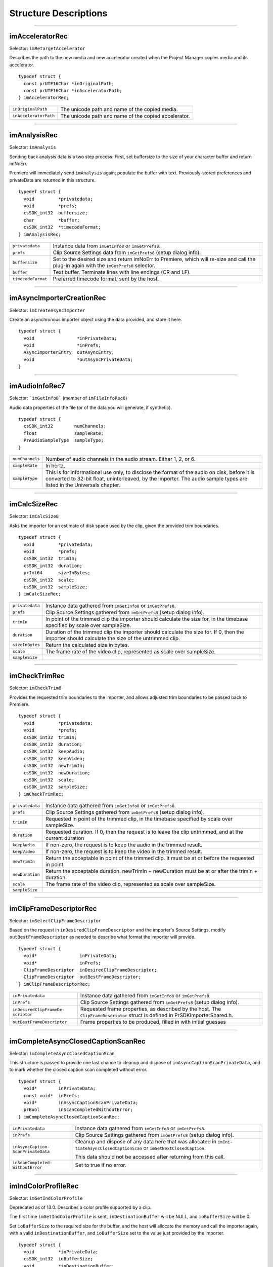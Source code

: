 .. _importers/structure-descriptions:

Structure Descriptions
################################################################################

----

imAcceleratorRec
================================================================================

Selector: ``imRetargetAccelerator``

Describes the path to the new media and new accelerator created when the Project Manager copies media and its accelerator.

::

  typedef struct {
    const prUTF16Char *inOriginalPath;
    const prUTF16Char *inAcceleratorPath;
  } imAcceleratorRec;

+-----------------------+------------------------------------------------------+
| ``inOriginalPath``    | The unicode path and name of the copied media.       |
+-----------------------+------------------------------------------------------+
| ``inAcceleratorPath`` | The unicode path and name of the copied accelerator. |
+-----------------------+------------------------------------------------------+

----

imAnalysisRec
================================================================================

Selector: ``imAnalysis``

Sending back analysis data is a two step process. First, set buffersize to the size of your character buffer and return imNoErr.

Premiere will immediately send ``imAnalysis`` again; populate the buffer with text. Previously-stored preferences and privateData are returned in this structure.

::

  typedef struct {
    void         *privatedata;
    void         *prefs;
    csSDK_int32  buffersize;
    char         *buffer;
    csSDK_int32  *timecodeFormat;
  } imAnalysisRec;

+--------------------+------------------------------------------------------------------------------------------------------------------------------------------+
| ``privatedata``    | Instance data from ``imGetInfo8`` or ``imGetPrefs8``.                                                                                    |
+--------------------+------------------------------------------------------------------------------------------------------------------------------------------+
| ``prefs``          | Clip Source Settings data from ``imGetPrefs8`` (setup dialog info).                                                                      |
+--------------------+------------------------------------------------------------------------------------------------------------------------------------------+
| ``buffersize``     | Set to the desired size and return imNoErr to Premiere, which will re-size and call the plug-in again with the ``imGetPrefs8`` selector. |
+--------------------+------------------------------------------------------------------------------------------------------------------------------------------+
| ``buffer``         | Text buffer. Terminate lines with line endings (CR and LF).                                                                              |
+--------------------+------------------------------------------------------------------------------------------------------------------------------------------+
| ``timecodeFormat`` | Preferred timecode format, sent by the host.                                                                                             |
+--------------------+------------------------------------------------------------------------------------------------------------------------------------------+

----

imAsyncImporterCreationRec
================================================================================

Selector: ``imCreateAsyncImporter``

Create an asynchronous importer object using the data provided, and store it here.

::

  typedef struct {
    void                *inPrivateData;
    void                *inPrefs;
    AsyncImporterEntry  outAsyncEntry;
    void                *outAsyncPrivateData;
  }

+-------------------------+---------------------------------------------------------------------------------------+
| ``inPrivateData``       | Instance data from ``imGetInfo8`` or ``imGetPrefs8``.                                 |
+-------------------------+---------------------------------------------------------------------------------------+
| ``inPrefs``             | Clip Source Settings from ``imGetPrefs8`` (setup dialog info).                        |
+-------------------------+---------------------------------------------------------------------------------------+
| ``outAsyncEntry``       | Provide the entry point for async selectors sent to the asynchronous importer object. |
+-------------------------+---------------------------------------------------------------------------------------+
| ``outAsyncPrivateData`` | ``PrivateData`` for the asynchronous importer object.                                     |
+-------------------------+---------------------------------------------------------------------------------------+

----

imAudioInfoRec7
================================================================================

Selector: ```imGetInfo8``` (member of ``imFileInfoRec8``)

Audio data properties of the file (or of the data you will generate, if synthetic).

::

  typedef struct {
    csSDK_int32        numChannels;
    float              sampleRate;
    PrAudioSampleType  sampleType;
  }

+-----------------+----------------------------------------------------------------------------------------------------------------------------------------------------------+
| ``numChannels`` | Number of audio channels in the audio stream.                                                                                                            |
|                 | Either 1, 2, or 6.                                                                                                                                       |
+-----------------+----------------------------------------------------------------------------------------------------------------------------------------------------------+
| ``sampleRate``  | In hertz.                                                                                                                                                |
+-----------------+----------------------------------------------------------------------------------------------------------------------------------------------------------+
| ``sampleType``  | This is for informational use only, to disclose the format of the audio on disk, before it is converted to 32-bit float, uninterleaved, by the importer. |
|                 | The audio sample types are listed in the Universals chapter.                                                                                             |
+-----------------+----------------------------------------------------------------------------------------------------------------------------------------------------------+

----

imCalcSizeRec
================================================================================

Selector: ``imCalcSize8``

Asks the importer for an estimate of disk space used by the clip, given the provided trim boundaries.

::

  typedef struct {
    void         *privatedata;
    void         *prefs;
    csSDK_int32  trimIn;
    csSDK_int32  duration;
    prInt64      sizeInBytes;
    csSDK_int32  scale;
    csSDK_int32  sampleSize;
  } imCalcSizeRec;

+-----------------+------------------------------------------------------------------------------------------------------------------------------+
| ``privatedata`` | Instance data gathered from ``imGetInfo8`` or ``imGetPrefs8``.                                                               |
+-----------------+------------------------------------------------------------------------------------------------------------------------------+
| ``prefs``       | Clip Source Settings gathered from ``imGetPrefs8`` (setup dialog info).                                                      |
+-----------------+------------------------------------------------------------------------------------------------------------------------------+
| ``trimIn``      | In point of the trimmed clip the importer should calculate the size for, in the timebase specified by scale over sampleSize. |
+-----------------+------------------------------------------------------------------------------------------------------------------------------+
| ``duration``    | Duration of the trimmed clip the importer should calculate the size for.                                                     |
|                 | If 0, then the importer should calculate the size of the untrimmed clip.                                                     |
+-----------------+------------------------------------------------------------------------------------------------------------------------------+
| ``sizeInBytes`` | Return the calculated size in bytes.                                                                                         |
+-----------------+------------------------------------------------------------------------------------------------------------------------------+
| ``scale``       | The frame rate of the video clip, represented as scale over sampleSize.                                                      |
+-----------------+------------------------------------------------------------------------------------------------------------------------------+
| ``sampleSize``  |                                                                                                                              |
+-----------------+------------------------------------------------------------------------------------------------------------------------------+

----

imCheckTrimRec
================================================================================

Selector: ``imCheckTrim8``

Provides the requested trim boundaries to the importer, and allows adjusted trim boundaries to be passed back to Premiere.

::

  typedef struct {
    void         *privatedata;
    void         *prefs;
    csSDK_int32  trimIn;
    csSDK_int32  duration;
    csSDK_int32  keepAudio;
    csSDK_int32  keepVideo;
    csSDK_int32  newTrimIn;
    csSDK_int32  newDuration;
    csSDK_int32  scale;
    csSDK_int32  sampleSize;
  } imCheckTrimRec;

+-----------------+--------------------------------------------------------------------------------------------------------+
| ``privatedata`` | Instance data gathered from ``imGetInfo8`` or ``imGetPrefs8``.                                         |
+-----------------+--------------------------------------------------------------------------------------------------------+
| ``prefs``       | Clip Source Settings gathered from ``imGetPrefs8`` (setup dialog info).                                |
+-----------------+--------------------------------------------------------------------------------------------------------+
| ``trimIn``      | Requested in point of the trimmed clip, in the timebase specified by scale over sampleSize.            |
+-----------------+--------------------------------------------------------------------------------------------------------+
| ``duration``    | Requested duration. If 0, then the request is to leave the clip untrimmed, and at the current duration |
+-----------------+--------------------------------------------------------------------------------------------------------+
| ``keepAudio``   | If non-zero, the request is to keep the audio in the trimmed result.                                   |
+-----------------+--------------------------------------------------------------------------------------------------------+
| ``keepVideo``   | If non-zero, the request is to keep the video in the trimmed result.                                   |
+-----------------+--------------------------------------------------------------------------------------------------------+
| ``newTrimIn``   | Return the acceptable in point of the trimmed clip. It must be at or before the requested in point.    |
+-----------------+--------------------------------------------------------------------------------------------------------+
| ``newDuration`` | Return the acceptable duration. newTrimIn + newDuration must be at or after the trimIn + duration.     |
+-----------------+--------------------------------------------------------------------------------------------------------+
| ``scale``       | The frame rate of the video clip, represented as scale over sampleSize.                                |
+-----------------+--------------------------------------------------------------------------------------------------------+
| ``sampleSize``  |                                                                                                        |
+-----------------+--------------------------------------------------------------------------------------------------------+

----

imClipFrameDescriptorRec
================================================================================

Selector: ``imSelectClipFrameDescriptor``

Based on the request in ``inDesiredClipFrameDescriptor`` and the importer's Source Settings, modify ``outBestFrameDescriptor`` as needed to describe what format the importer will provide.

::

  typedef struct {
    void*                inPrivateData;
    void*                inPrefs;
    ClipFrameDescriptor  inDesiredClipFrameDescriptor;
    ClipFrameDescriptor  outBestFrameDescriptor;
  } imClipFrameDescriptorRec;

+-----------------------------------+-------------------------------------------------------------------------+
| ``inPrivatedata``                 | Instance data gathered from ``imGetInfo8`` or ``imGetPrefs8``.          |
+-----------------------------------+-------------------------------------------------------------------------+
| ``inPrefs``                       | Clip Source Settings gathered from ``imGetPrefs8`` (setup dialog info). |
+-----------------------------------+-------------------------------------------------------------------------+
| ``inDesiredClipFrameDe­scriptor`` | Requested frame properties, as described by the host.                   |
|                                   | The ``ClipFrameDescriptor`` struct is defined in PrSDKImporterShared.h. |
+-----------------------------------+-------------------------------------------------------------------------+
| ``outBestFrameDescriptor``        | Frame properties to be produced, filled in with initial guesses         |
+-----------------------------------+-------------------------------------------------------------------------+

----

imCompleteAsyncClosedCaptionScanRec
================================================================================

Selector: ``imCompleteAsyncClosedCaptionScan``

This structure is passed to provide one last chance to cleanup and dispose of ``inAsyncCap­tionScanPrivateData``, and to mark whether the closed caption scan completed without error.

::

  typedef struct {
    void*        inPrivateData;
    const void*  inPrefs;
    void*        inAsyncCaptionScanPrivateData;
    prBool       inScanCompletedWithoutError;
  } imCompleteAsyncClosedCaptionScanRec;

+------------------------------------+---------------------------------------------------------------------------------------------------------------------------------+
| ``inPrivatedata``                  | Instance data gathered from ``imGetInfo8`` or ``imGetPrefs8``.                                                                  |
+------------------------------------+---------------------------------------------------------------------------------------------------------------------------------+
| ``inPrefs``                        | Clip Source Settings gathered from ``imGetPrefs8`` (setup dialog info).                                                         |
+------------------------------------+---------------------------------------------------------------------------------------------------------------------------------+
| ``inAsyncCaption­ScanPrivateData`` | Cleanup and dispose of any data here that was allocated in ``imIni­tiateAsyncClosedCaptionScan`` or ``imGetNextClosedCaption``. |
|                                    |                                                                                                                                 |
|                                    | This data should not be accessed after returning from this call.                                                                |
+------------------------------------+---------------------------------------------------------------------------------------------------------------------------------+
| ``inScanCompleted­WithoutError``   | Set to true if no error.                                                                                                        |
+------------------------------------+---------------------------------------------------------------------------------------------------------------------------------+

----

imIndColorProfileRec
================================================================================

Selector: ``imGetIndColorProfile``

Deprecated as of 13.0. Describes a color profile supported by a clip.

The first time ``imGetIndColor­Profile`` is sent, ``inDestinationBuffer`` will be NULL, and ``ioBufferSize`` will be 0.

Set ``ioBufferSize`` to the required size for the buffer, and the host will allocate the memory and call the importer again, with a valid ``inDestinationBuffer``, and ``ioBufferSize`` set to the value just provided by the importer.

::

  typedef struct {
    void         *inPrivateData;
    csSDK_int32  ioBufferSize;
    void         *inDestinationBuffer;
    PrSDKString  outName;
  } imIndColorProfileRec;
----

imCopyFileRec
================================================================================

Selector: ``imCopyFile``

Describes how to copy a clip. Also provides a callback to update the progress bar and check if the user has cancelled.

::

  typedef struct {
    void                *inPrivateData;
    csSDK_int32         *inPrefs;
    const prUTF16Char   *inSourcePath;
    const prUTF16Char   *inDestPath;
    importProgressFunc  inProgressCallback;
    void                *inProgressCallbackID;
  } imTrimFileRec;

+--------------------------+-----------------------------------------------------------------------------------------------------+
| ``inPrivateData``        | Instance data gathered during ``imGetInfo8`` or ``imGetPrefs8``.                                    |
+--------------------------+-----------------------------------------------------------------------------------------------------+
| ``inPrefs``              | Clip Source Settings gathered during ``imGetPrefs8`` (setup dialog).                                |
+--------------------------+-----------------------------------------------------------------------------------------------------+
| ``inSourcePath``         | Full unicode path of the source file.                                                               |
+--------------------------+-----------------------------------------------------------------------------------------------------+
| ``inDestPath``           | Full unicode path of the destination file.                                                          |
+--------------------------+-----------------------------------------------------------------------------------------------------+
| ``inProgressCallback``   | importProgressFunc callback to call repeatedly to provide progress and to check for cancel by user. |
|                          | May be a NULL pointer, so make sure the function pointer is valid before calling.                   |
+--------------------------+-----------------------------------------------------------------------------------------------------+
| ``inProgressCallbackID`` | Pass to ``progressCallback``.                                                                       |
+--------------------------+-----------------------------------------------------------------------------------------------------+

----

imDataRateAnalysisRec
================================================================================

Selector: ``imDataRateAnalysis``

Specify the desired buffersize, return to Premiere with ``imNoErr``; upon the next call fill buffer with ``imDataSamples``, and specify a base data rate for audio (if any).

This structure is used like ``imAnalysisRec``.

::

  typedef struct {
    void         *privatedata;
    void         *prefs;
    csSDK_int32  buffersize;
    char         *buffer;
    csSDK_int32  baserate;
  } imDataRateAnalysisRec;

+-----------------+---------------------------------------------------------------------------------------------+
| ``privatedata`` | Instance data gathered from ``imGetInfo8`` or ``imGetPrefs8``.                              |
+-----------------+---------------------------------------------------------------------------------------------+
| ``prefs``       | Clip Source Settings gathered from ``imGetPrefs8`` (setup dialog info).                     |
+-----------------+---------------------------------------------------------------------------------------------+
| ``buffersize``  | The size of the buffer you request from Premiere prior to passing data back data in buffer. |
+-----------------+---------------------------------------------------------------------------------------------+
| ``buffer``      | Pointer to the analysis buffer to be filled with imDataSamples (see structure below).       |
+-----------------+---------------------------------------------------------------------------------------------+
| ``baserate``    | ``Audio`` data rate (bytes per second) of the file.                                             |
+-----------------+---------------------------------------------------------------------------------------------+

::

  typedef struct {
    csSDK_uint32  sampledur;
    csSDK_uint32  samplesize;
  } imDataSample;

+----------------+-------------------------------------------------------------------------------------------------------------+
| ``sampledur``  | Duration of one sample in video timebase, in samplesize increments; set the high bit if this is a keyframe. |
+----------------+-------------------------------------------------------------------------------------------------------------+
| ``samplesize`` | ``Size`` of this sample in bytes.                                                                               |
+----------------+-------------------------------------------------------------------------------------------------------------+

----

imDeferredProcessingRec
================================================================================

Selector: ``imDeferredProcessing``

Describes the current progress of the deferred processing on the clip referred to by inPrivateData.

::

  typedef struct {
    void   *inPrivateData;
    float  outProgress;
    char   outInvalidateFile;
    char   outCallAgain;
  } imDeferredProcessingRec;

+-----------------------+----------------------------------------------------------------------------+
| ``inPrivateData``     | Instance data gathered from ``imGetInfo8`` or ``imGetPrefs8``.             |
+-----------------------+----------------------------------------------------------------------------+
| ``outProgress``       | Set this to the current progress, from 0.0 to 1.0.                         |
+-----------------------+----------------------------------------------------------------------------+
| ``outInvalidateFile`` | The importer has updated information about the file.                       |
+-----------------------+----------------------------------------------------------------------------+
| ``outCallAgain``      | Set this to true to request that the importer be called again immediately. |
+-----------------------+----------------------------------------------------------------------------+

----

imDeleteFileRec
================================================================================

Selector: ``imDeleteFile`` Describes the file to be deleted.

::

  typedef struct {
    csSDK_int32        filetype;
    const prUTF16Char  deleteFile;
  } imDeleteFileRec;

+----------------+---------------------------------------------------------------------+
| ``filetype``   | The file's unique four character code, defined in the IMPT resource |
+----------------+---------------------------------------------------------------------+
| ``deleteFile`` | Specifies the name (and path) of the file to be deleted.            |
+----------------+---------------------------------------------------------------------+

----

imFileAccessRec8
================================================================================

Selectors: ``imGetInfo8`` and ``imGetPrefs8`` Describes the file being imported.

::

  typedef struct {
    void               *importID;
    csSDK_int32        filetype;
    const prUTF16Char  *filepath;
    imFileRef          fileref;
    PrMemoryPtr        newfilename;
  } imFileAccessRec;

+-----------------+---------------------------------------------------------------------------------------------------------------------------------------------------------------------------------+
| ``importID``    | Unique ID provided by Premiere. Do not modify!                                                                                                                                  |
+-----------------+---------------------------------------------------------------------------------------------------------------------------------------------------------------------------------+
| ``filetype``    | The file's unique four character code, defined in the IMPT resource.                                                                                                            |
+-----------------+---------------------------------------------------------------------------------------------------------------------------------------------------------------------------------+
| ``filepath``    | The unicode file path and name.                                                                                                                                                 |
+-----------------+---------------------------------------------------------------------------------------------------------------------------------------------------------------------------------+
| ``fileref``     | A Windows HANDLE. Premiere does not overload this value by using it internally, although setting it to the constant kBadFileRef may cause Premiere to think the file is closed. |
|                 |                                                                                                                                                                                 |
|                 | This value is always valid.                                                                                                                                                     |
+-----------------+---------------------------------------------------------------------------------------------------------------------------------------------------------------------------------+
| ``newfilename`` | If the file is synthetic, the importer can specify the displayable name here as a prUTF16Char string during ``imGetPrefs8``.                                                    |
+-----------------+---------------------------------------------------------------------------------------------------------------------------------------------------------------------------------+

----

imFileAttributesRec
================================================================================

Selector: ``imGetFileAttributes``

New in Premiere Pro 3.1. Provide the clip creation date.

::

  typedef struct {
    prDateStamp  creationDateStamp;
    csSDK_int32  reserved[40];
  } imFileAttributesRec;

+-----------------------+----------------------------------------------+
| ``creationDateStamp`` | Structure to store when the clip was created |
+-----------------------+----------------------------------------------+

----

imFileInfoRec8
================================================================================

Selector: ```imGetInfo8```

Describes the clip, or the stream with the ID streamIdx. Set the clip or stream attributes from the file header or data source. Create and store any privateData.

When a synthetic clip is created, and the user provides the desired resolution, frame rate, pixel aspect ratio, and audio sample rate in the New Synthetic dialog, these values will be pre-initialized by Premiere.

If importing stereoscopic footage, import the left-eye video channel for streamID 0, and the right-eye video channel for streamID 1.

::

  typedef struct {
    char             hasVideo;
    char             hasAudio;
    imImageInfoRec   vidInfo;
    csSDK_int32      vidScale;
    csSDK_int32      vidSampleSize;
    csSDK_int32      vidDuration;
    imAudioInfoRec7  audInfo;
    PrAudioSample    audDuration;
    csSDK_int32      accessModes;
    void             *privatedata;
    void             *prefs;
    char             hasDataRate;
    csSDK_int32      streamIdx;
    char             streamsAsComp;
    prUTF16Char      streamName[256];
    csSDK_int32      sessionPluginID;
    char             alwaysUnquiet;
    char             unused;
    prUTF16Char      filePath[2048];
    char             canProvidePeakData;
    char             mayBeGrowing;
  } imFileInfoRec8;

+------------------------+---------------------------------------------------------------------------------------------------------------------------------------------------------------------------------------------------------------+
| ``hasVideo``           | If non-zero, the file contains video.                                                                                                                                                                         |
+------------------------+---------------------------------------------------------------------------------------------------------------------------------------------------------------------------------------------------------------+
| ``hasAudio``           | If non-zero, the file contains audio.                                                                                                                                                                         |
+------------------------+---------------------------------------------------------------------------------------------------------------------------------------------------------------------------------------------------------------+
| ``vidInfo``            | If there is video in the file, fill out the imImageInfoRec structure (e.g. height, width, alpha info, etc.).                                                                                                  |
+------------------------+---------------------------------------------------------------------------------------------------------------------------------------------------------------------------------------------------------------+
| ``vidScale``           | The frame rate of the video, represented as scale over sampleSize.                                                                                                                                            |
+------------------------+---------------------------------------------------------------------------------------------------------------------------------------------------------------------------------------------------------------+
| ``vidSampleSize``      |                                                                                                                                                                                                               |
+------------------------+---------------------------------------------------------------------------------------------------------------------------------------------------------------------------------------------------------------+
| ``vidDuration``        | The total number of frames of video, in the video timebase.                                                                                                                                                   |
+------------------------+---------------------------------------------------------------------------------------------------------------------------------------------------------------------------------------------------------------+
| ``audInfo``            | If there is audio in the file, fill out the imAudioInfoRec7 structure.                                                                                                                                        |
+------------------------+---------------------------------------------------------------------------------------------------------------------------------------------------------------------------------------------------------------+
| ``audDuration``        | The total number of audio sample frames.                                                                                                                                                                      |
+------------------------+---------------------------------------------------------------------------------------------------------------------------------------------------------------------------------------------------------------+
| ``accessModes``        | The access mode of this file. Use one of the following constants:                                                                                                                                             |
|                        |                                                                                                                                                                                                               |
|                        | - ``kRandomAccessImport`` - This file can be read by random access (default)                                                                                                                                  |
|                        | - ``kSequentialAudioOnly`` - When accessing audio, only sequential reads allowed (for variable bit rate files)                                                                                                |
|                        | - ``kSequentialVideoOnly`` - When accessing video, only sequential reads allowed                                                                                                                              |
|                        | - ``kSequentialOnly`` - Both sequential audio and video                                                                                                                                                       |
|                        | - ``kSeparateSequentialAudio`` - Both random access and sequential access.                                                                                                                                    |
|                        |                                                                                                                                                                                                               |
|                        | This setting allows audio to be retrieved for scrubbing or playback even during audio conforming.                                                                                                             |
+------------------------+---------------------------------------------------------------------------------------------------------------------------------------------------------------------------------------------------------------+
| ``privatedata``        | Private instance data.                                                                                                                                                                                        |
|                        | Allocate a handle using Premiere's memory functions and store it here.                                                                                                                                        |
|                        | Premiere will return the handle with subsequent selectors.                                                                                                                                                    |
+------------------------+---------------------------------------------------------------------------------------------------------------------------------------------------------------------------------------------------------------+
| ``prefs``              | Clip Source Settings data gathered from ``imGetPrefs8`` (setup dialog info).                                                                                                                                  |
|                        | When a synthetic clip is created using File > New, ``imGetPrefs8`` is sent ``beforeimGetInfo8`` so this settings structure will already be valid.                                                             |
+------------------------+---------------------------------------------------------------------------------------------------------------------------------------------------------------------------------------------------------------+
| ``hasDataRate``        | If set, the importer can read or generate data rate information for this file and will be sent ``imDataRateAnalysis``.                                                                                        |
+------------------------+---------------------------------------------------------------------------------------------------------------------------------------------------------------------------------------------------------------+
| ``streamIdx``          | The Premiere-specified stream index number.                                                                                                                                                                   |
|                        | Only useful if clip uses multiple streams.                                                                                                                                                                    |
+------------------------+---------------------------------------------------------------------------------------------------------------------------------------------------------------------------------------------------------------+
| ``streamsAsComp``      | If multiple streams and this is stream zero, indicate whether to import as a composition or multiple clips.                                                                                                   |
+------------------------+---------------------------------------------------------------------------------------------------------------------------------------------------------------------------------------------------------------+
| ``streamName``         | Optional. The unicode name of this stream if there are multiple streams.                                                                                                                                      |
|                        |                                                                                                                                                                                                               |
|                        | New in Premiere Pro 3.1, an importer may use this to set the clip name based on metadata rather than the filename.                                                                                            |
|                        |                                                                                                                                                                                                               |
|                        | The importer should set ``imImportInfoRec.canSupplyMetadataClip­Name`` to true, and fill out the name here.                                                                                                   |
+------------------------+---------------------------------------------------------------------------------------------------------------------------------------------------------------------------------------------------------------+
| ``sessionPluginID``    | This ID should be used in the File Registration Suite for registering external files (such as textures, logos, etc) that are used by an importer instance but do not appear as footage in the Project Window. |
|                        |                                                                                                                                                                                                               |
|                        | Registered files will be taken into account when trimming or copying a project using the Project Manager.                                                                                                     |
|                        |                                                                                                                                                                                                               |
|                        | The ``sessionPluginID`` is valid only for the call that it is passed on.                                                                                                                                      |
+------------------------+---------------------------------------------------------------------------------------------------------------------------------------------------------------------------------------------------------------+
| ``alwaysUnquiet``      | Set to non-zero to tell Premiere if the clip should always be unquieted immediately when the application regains focus.                                                                                       |
+------------------------+---------------------------------------------------------------------------------------------------------------------------------------------------------------------------------------------------------------+
| ``filepath``           | Added in Premiere Pro 4.1. For clips that have audio in files separate from the video file, set the filename here, so that UMIDs can properly be generated when exporting sequences to AAF.                   |
+------------------------+---------------------------------------------------------------------------------------------------------------------------------------------------------------------------------------------------------------+
| ``canProvidePeakData`` | New in Premiere Pro CS6. This allows an importer to toggle whether or not it wants to provide peak audio data on a clip-by-clip basis.                                                                        |
|                        |                                                                                                                                                                                                               |
|                        | It defaults to the setting set in ``imImportInfoRec.canProvide­PeakAudio``.                                                                                                                                   |
+------------------------+---------------------------------------------------------------------------------------------------------------------------------------------------------------------------------------------------------------+
| ``mayBeGrowing``       | New in Premiere Pro CS6.0.2. Set to non-zero if this clip is growing and should be refreshed at the interval set in the Media Preferences.                                                                    |
+------------------------+---------------------------------------------------------------------------------------------------------------------------------------------------------------------------------------------------------------+

----

imFileOpenRec8
================================================================================

Selector: ``imOpenFile8``

The file Premiere wants the importer to open.

::

  typedef struct {
    imFileAccessRec8  fileinfo;
    void              *privatedata;
    csSDK_int32       reserved;
    PrFileOpenAccess  inReadWrite;
    csSDK_int32       inImporterID;
    csSDK_size_t      outExtraMemoryUsage;
    csSDK_int32       inStreamIdx;
  } imFileOpenRec8;

+-------------------------+-----------------------------------------------------------------------------------------------------------------------------------------------------+
| ``fileinfo``            | ``imFileAccessRec8`` describing the incoming file.                                                                                                  |
+-------------------------+-----------------------------------------------------------------------------------------------------------------------------------------------------+
| ``privatedata``         | Instance data gathered from ``imGetInfo8`` or ``imGetPrefs8``.                                                                                      |
+-------------------------+-----------------------------------------------------------------------------------------------------------------------------------------------------+
| ``reserved``            | Do not use.                                                                                                                                         |
+-------------------------+-----------------------------------------------------------------------------------------------------------------------------------------------------+
| ``inReadWrite``         | The file should be opened with the access mode specified:                                                                                           |
|                         |                                                                                                                                                     |
|                         | Either ``kPrOpenFileAccess_ReadOnly`` or ``kPrOpenFileAccess_ReadWrite``                                                                            |
+-------------------------+-----------------------------------------------------------------------------------------------------------------------------------------------------+
| ``inImporterID``        | Can be used as the ID for calls in the PPix Cache Suite.                                                                                            |
+-------------------------+-----------------------------------------------------------------------------------------------------------------------------------------------------+
| ``outExtraMemoryUsage`` | New in CS5. If the importer uses memory just by being open, which cannot otherwise be registered in the cache, put the size in bytes in this field. |
+-------------------------+-----------------------------------------------------------------------------------------------------------------------------------------------------+
| ``inStreamIdx``         | New in CS6. If the clip has multiple streams (for stereoscopic video or otherwise), this ID differentiates between them.                            |
+-------------------------+-----------------------------------------------------------------------------------------------------------------------------------------------------+

----

imFileRef
================================================================================

Selectors: ``imAnalysis, imDataRateAnalysis, imOpenFile8, imQuietFile, imCloseFile, imGetTimeIn­ fo8, imSetTimeInfo8, imImportImage, imImportAudio7``

A file HANDLE on Windows, or a void* on MacOS.

``imFileRef`` is also a member of im­ ``FileAccessRec``.

Use OS-specific functions, rather than ANSI file functions, when manipulating imFileRef.

----

imFrameFormat
================================================================================

Selector: ``imGetSourceVideo`` (member of imSourceVideoRec) Describes the frame dimensions and pixel format.

::

  typedef struct {
    csSDK_int32    inFrameWidth;
    csSDK_int32    inFrameHeight;
    PrPixelFormat  inPixelFormat;
  } imFrameFormat;

+-------------------+------------------------------------------+
| ``inFrameWidth``  | The frame dimensions requested.          |
+-------------------+------------------------------------------+
| ``inFrameHeight`` |                                          |
+-------------------+------------------------------------------+
| ``inPixelFormat`` | The pixel format of the frame requested. |
+-------------------+------------------------------------------+

----

imGetAudioChannelLayoutRec
================================================================================

Selector: ``imGetAudioChannelLayout``

The importer should label each audio channel in the clip being imported.

If no labels are specified, the channel layout will be assumed to be discrete.

::

  typedef struct {
    void*                inPrivateData;
    PrAudioChannelLabel  outChannelLabels[kMaxAudioChannelCount];
  } imGetAudioChannelLayoutRec;

+----------------------+------------------------------------------------------------------------------+
| ``inPrivatedata``    | Instance data gathered from ``imGetInfo8`` or ``imGetPrefs8``.               |
+----------------------+------------------------------------------------------------------------------+
| ``outChannelLabels`` | A valid audio channel label should be assigned for each channel in the clip. |
|                      |                                                                              |
|                      | Labels are defined in the Audio Suite.                                       |
+----------------------+------------------------------------------------------------------------------+

----

imGetNextClosedCaptionRec
================================================================================

Selector: ``imGetNextClosedCaption``

This structure provides private data allocated in ``imInitiateAsyncClosedCaptionScan``, and should be filled out to pass back a closed caption, it's time, format, size, and overall progress in the closed caption scan.

::

  typedef struct {
    void*                  inPrivateData;
    const void*            inPrefs;
    void*                  inAsyncCaptionScanPrivateData;
    float                  outProgress;
    csSDK_int64            outScale;
    csSDK_int64            outSampleSize;
    csSDK_int64            outPosition;
    PrClosedCaptionFormat  outClosedCaptionFormat;
    PrMemoryPtr            outCaptionData;
    prUTF8Char             outTTMLData[kTTMLBufferSize];
    csSDK_size_t           ioCaptionDataSize;
  } imGetNextClosedCaptionRec;

+------------------------------------+----------------------------------------------------------------------------------------------------------------------------------------------------------------------------------------------------------------------------------------------------------------------------------------------------------------------------------------------------------------------------------------------------------------------------------------------------------+
|         ``inPrivatedata``          |                                                                                                                                                                                              Instance data gathered from ``imGetInfo8`` or ``imGetPrefs8``.                                                                                                                                                                                              |
+====================================+==========================================================================================================================================================================================================================================================================================================================================================================================================================================================+
| ``inPrefs``                        | Clip Source Settings gathered from ``imGetPrefs8`` (setup dialog info).                                                                                                                                                                                                                                                                                                                                                                                  |
+------------------------------------+----------------------------------------------------------------------------------------------------------------------------------------------------------------------------------------------------------------------------------------------------------------------------------------------------------------------------------------------------------------------------------------------------------------------------------------------------------+
| ``inAsyncCaption­ScanPrivateData`` | This provides any private data that was allocated in ``imIniti­ateAsyncClosedCaptionScan``.                                                                                                                                                                                                                                                                                                                                                              |
+------------------------------------+----------------------------------------------------------------------------------------------------------------------------------------------------------------------------------------------------------------------------------------------------------------------------------------------------------------------------------------------------------------------------------------------------------------------------------------------------------+
| ``outProgress``                    | Update this value to denote the current progress iterating through all the captions. Valid values are between 0.0 and 1.0.                                                                                                                                                                                                                                                                                                                               |
+------------------------------------+----------------------------------------------------------------------------------------------------------------------------------------------------------------------------------------------------------------------------------------------------------------------------------------------------------------------------------------------------------------------------------------------------------------------------------------------------------+
| ``outScale``                       | The timebase of outPosition, represented as scale over sampleSize.                                                                                                                                                                                                                                                                                                                                                                                       |
+------------------------------------+----------------------------------------------------------------------------------------------------------------------------------------------------------------------------------------------------------------------------------------------------------------------------------------------------------------------------------------------------------------------------------------------------------------------------------------------------------+
| ``outSampleSize``                  |                                                                                                                                                                                                                                                                                                                                                                                                                                                          |
+------------------------------------+----------------------------------------------------------------------------------------------------------------------------------------------------------------------------------------------------------------------------------------------------------------------------------------------------------------------------------------------------------------------------------------------------------------------------------------------------------+
| ``outPosition``                    | The position of the closed caption.                                                                                                                                                                                                                                                                                                                                                                                                                      |
+------------------------------------+----------------------------------------------------------------------------------------------------------------------------------------------------------------------------------------------------------------------------------------------------------------------------------------------------------------------------------------------------------------------------------------------------------------------------------------------------------+
| ``outClosedCaption­Format``        | The format of the closed captions. One of the following:                                                                                                                                                                                                                                                                                                                                                                                                 |
|                                    |                                                                                                                                                                                                                                                                                                                                                                                                                                                          |
|                                    | - ``kPrClosedCaptionFormat_Undefined``                                                                                                                                                                                                                                                                                                                                                                                                                   |
|                                    | - ``kPrClosedCaptionFormat_CEA608`` - CEA-608 byte stream                                                                                                                                                                                                                                                                                                                                                                                                |
|                                    | - ``kPrClosedCaptionFormat_CEA708`` - CEA-708 byte stream (may contain 608 data wrapped in 708)                                                                                                                                                                                                                                                                                                                                                          |
|                                    | - ``kPrClosedCaptionFormat_TTML`` - W3C TTML string that conforms to the W3C Timed Text Markup Language (TTML) 1.0: `http://www.w3.org/TR/ttaf1-dfxp <http://www.w3.org/TR/ttaf1-dfxp/>`__ or optionally conforming to SMPTE ST 2052-1:2010: `hhttp://store.smpte.org/ <http://store.smpte.org/>`__, or optionally conforming to EBU Tech 3350 `http://tech.ebu.ch/webdav/site/tech/shared/tech/ <http://tech.ebu.ch/webdav/site/tech/shared/tech/>`__). |
|                                    |                                                                                                                                                                                                                                                                                                                                                                                                                                                          |
|                                    | If the TTML string contains tunneled data (e.g. CEA-608 data), then it is preferred that the plug-in provide that through the appropriate byte stream format (e.g. ``kPrClosedCaptionFor­mat_CEA608``).                                                                                                                                                                                                                                                  |
+------------------------------------+----------------------------------------------------------------------------------------------------------------------------------------------------------------------------------------------------------------------------------------------------------------------------------------------------------------------------------------------------------------------------------------------------------------------------------------------------------+
| ``outCaptionData``                 | Memory location to where the plug-in should write the closed caption bytes, if providing CEA-608 or CEA-708.                                                                                                                                                                                                                                                                                                                                             |
+------------------------------------+----------------------------------------------------------------------------------------------------------------------------------------------------------------------------------------------------------------------------------------------------------------------------------------------------------------------------------------------------------------------------------------------------------------------------------------------------------+
| ``outTTMLData``                    | UTF-8 String of valid W3C TTML data.                                                                                                                                                                                                                                                                                                                                                                                                                     |
|                                    |                                                                                                                                                                                                                                                                                                                                                                                                                                                          |
|                                    | The entire string may be split into substrings (e.g. line by line) and the host will concatenate and decode them (only used when outCaptionData is kPrClosedCaptionFormat_TTML).                                                                                                                                                                                                                                                                         |
+------------------------------------+----------------------------------------------------------------------------------------------------------------------------------------------------------------------------------------------------------------------------------------------------------------------------------------------------------------------------------------------------------------------------------------------------------------------------------------------------------+
| ``ioCaptionDataSize``              | ``Size`` of outCaptionData buffer (in bytes) allocated from the host. The importer should set this variable to the actual number of bytes that were written to outCaptionData, or the length of the string (characters, not bytes) pointed by outTTMLData.                                                                                                                                                                                               |
+------------------------------------+----------------------------------------------------------------------------------------------------------------------------------------------------------------------------------------------------------------------------------------------------------------------------------------------------------------------------------------------------------------------------------------------------------------------------------------------------------+

----

imGetPrefsRec
================================================================================

Selector: ```imGetPrefs8```

Contains settings/prefs data gathered from (or defaults to populate) a setup dialog.

If you are creating media, you can may generate a video preview that includes the background frame from the timeline.

::

  typedef struct {
    char            *prefs;
    csSDK_int32     prefsLength;
    char            firstTime;
    PrTimelineID    timelineData;
    void            *privatedata;
    TDB_TimeRecord  tdbTimelineLocation;
    csSDK_int32     sessionPluginID;
    csSDK_int32     imageWidth;
    csSDK_int32     imageHeight;
    csSDK_uint32    pixelAspectNum;
    csSDK_uint32    pixelAspectDen;
    csSDK_int32     vidScale;
    csSDK_int32     vidSampleSize;
    float           sampleRate;
  } imGetPrefsRec;

+-------------------------+--------------------------------------------------------------------------------------------------------------------------------------------------------------------------------------------------------------+
| ``prefs``               | A pointer to a private structure (which you allocate) for storing Clip Source Settings.                                                                                                                      |
+-------------------------+--------------------------------------------------------------------------------------------------------------------------------------------------------------------------------------------------------------+
| ``prefsLength``         | Prior to storing anything in the prefs member, set pref­ sLength to the size of your structure and return imNoErr; Premiere will re-size and call the plug-in again with ``imGet­Prefs8``.                   |
+-------------------------+--------------------------------------------------------------------------------------------------------------------------------------------------------------------------------------------------------------+
| ``firstTime``           | If set, ``imGetPrefs8`` is being sent for the first time.                                                                                                                                                    |
|                         |                                                                                                                                                                                                              |
|                         | Instead, check to see if prefs has been allocated. If not, ``imGetPrefs8`` is being sent for the first time. Set up default values for the prefsLength buffer and present any setup dialog.                  |
+-------------------------+--------------------------------------------------------------------------------------------------------------------------------------------------------------------------------------------------------------+
| ``timelineData``        | ``Can`` be passed to getPreviewFrameEx callback along with tdbTimelineLocation to get a frame from the timeline beneath the current clip or timeline location. This is useful for titler plug-ins.           |
+-------------------------+--------------------------------------------------------------------------------------------------------------------------------------------------------------------------------------------------------------+
| ``privatedata``         | Private instance data.                                                                                                                                                                                       |
|                         |                                                                                                                                                                                                              |
|                         | Allocate a handle using Premiere's memory functions and store it here, if not already allocated in ``imGetInfo8``.                                                                                           |
|                         |                                                                                                                                                                                                              |
|                         | Premiere will return the handle with subsequent selectors.                                                                                                                                                   |
+-------------------------+--------------------------------------------------------------------------------------------------------------------------------------------------------------------------------------------------------------+
| ``tdbTimelineLocation`` | ``Can`` be passed to getPreviewFrameEx callback along with timelineData to get a frame from the timeline beneath the current clip or timeline location. This is useful for titler plug-ins.                  |
+-------------------------+--------------------------------------------------------------------------------------------------------------------------------------------------------------------------------------------------------------+
| ``sessionPluginID``     | This ID should be used in the File Registration Suite for registering external files (such as textures, logos, etc) that are used by a importer instance but do not appear as footage in the Project Window. |
|                         |                                                                                                                                                                                                              |
|                         | Registered files will be taken into account when trimming or copying a project using the Project Manager. The sessionPluginID is valid only for the call that it is passed on.                               |
+-------------------------+--------------------------------------------------------------------------------------------------------------------------------------------------------------------------------------------------------------+
| ``imageWidth``          | New in CS5. The native resolution of the video.                                                                                                                                                              |
+-------------------------+--------------------------------------------------------------------------------------------------------------------------------------------------------------------------------------------------------------+
| ``imageHeight``         |                                                                                                                                                                                                              |
+-------------------------+--------------------------------------------------------------------------------------------------------------------------------------------------------------------------------------------------------------+
| ``pixelAspectNum``      | New in CS5. The pixel aspect ratio of the video.                                                                                                                                                             |
+-------------------------+--------------------------------------------------------------------------------------------------------------------------------------------------------------------------------------------------------------+
| ``pixelAspectDen``      |                                                                                                                                                                                                              |
+-------------------------+--------------------------------------------------------------------------------------------------------------------------------------------------------------------------------------------------------------+
| ``vidScale``            | New in CS5. The frame rate of the video, represented as scale over sampleSize.                                                                                                                               |
+-------------------------+--------------------------------------------------------------------------------------------------------------------------------------------------------------------------------------------------------------+
| ``vidSampleSize``       |                                                                                                                                                                                                              |
+-------------------------+--------------------------------------------------------------------------------------------------------------------------------------------------------------------------------------------------------------+
| ``sampleRate``          | New in CS5. Audio sample rate.                                                                                                                                                                               |
+-------------------------+--------------------------------------------------------------------------------------------------------------------------------------------------------------------------------------------------------------+

----

imImageInfoRec
================================================================================

Selector: ```imGetInfo8``` (member of imFileInfoRec8) Describes the video to be imported.

::

  typedef struct {
    csSDK_int32   imageWidth;
    csSDK_int32   imageHeight;
    csSDK_uint16  pixelAspectV1;
    csSDK_uint16  depth;
    csSDK_int32   subType;
    char          fieldType;
    char          fieldsStacked;
    char          reserved_1;
    char          reserved_2;
    char          alphaType;
    matteColRec   matteColor;
    char          alphaInverted;
    char          isVectors;
    char          drawsExternal;
    char          canForceInternalDraw;
    char          dontObscure;
    char          isStill;
    char          noDuration;
    char          reserved_3;
    csSDK_uint32  pixelAspectNum;
    csSDK_uint32  pixelAspectDen;
    char          isRollCrawl;
    char          reservedc[3];
    csSDK_int32   importerID;
    csSDK_int32   supportsAsyncIO;
    csSDK_int32   supportsGetSourceVideo;
    csSDK_int32   hasPulldown;
    csSDK_int32   pulldownCadence;
    csSDK_int32   posterFrame;
    csSDK_int32   canTransform;
    csSDK_int32   interpretationUncertain;
    csSDK_int32   colorProfileSupport;
    PrSDKString   codecDescription;
    csSDK_int32   colorSpaceSupport;
    csSDK_int32   reserved[15];
  } imImageInfoRec;

Plug-in Info
********************************************************************************

+----------------------------+----------------------------------------------------------------------------------------+
| ``importerID``             | ``Can`` be used as the ID for calls in the PPix Cache Suite.                               |
+----------------------------+----------------------------------------------------------------------------------------+
| ``supportsAsyncIO``        | Set this to true if the importer supports ``imCreateAsyncImporter`` and ai* selectors. |
+----------------------------+----------------------------------------------------------------------------------------+
| ``supportsGetSourceVideo`` | Set this to true if the importer supports the ``imGetSourceVideo`` selector.           |
+----------------------------+----------------------------------------------------------------------------------------+

Bounds Info
********************************************************************************

+--------------------+-----------------------------------------------------------------------------------------------------+
| ``imageWidth``     | Frame width in pixels.                                                                              |
+--------------------+-----------------------------------------------------------------------------------------------------+
| ``imageHeight``    | Frame height in pixels.                                                                             |
+--------------------+-----------------------------------------------------------------------------------------------------+
| ``pixelAspectNum`` | The pixel aspect ratio numerator and denominator.                                                   |
|                    |                                                                                                     |
|                    | For synthetic importers, these are by default the PAR of the project.                               |
|                    |                                                                                                     |
|                    | Only set this if you need a specific PAR for the geometry of the synthesized footage to be correct. |
+--------------------+-----------------------------------------------------------------------------------------------------+
| ``pixelAspectDen`` |                                                                                                     |
+--------------------+-----------------------------------------------------------------------------------------------------+

Time Info
********************************************************************************

+---------------------+------------------------------------------------------------------------------------------------------------------+
| ``isStill``         | If set, the file contains a single frame, so only one frame will be cached.                                      |
+---------------------+------------------------------------------------------------------------------------------------------------------+
| ``noDuration``      | One of the following:                                                                                            |
|                     |                                                                                                                  |
|                     | - ``imNoDurationFalse``                                                                                          |
|                     | - ``imNoDurationNoDefault``                                                                                      |
|                     | - ``imNoDurationStillDefault`` - use the default duration for stills, as set by the user in the Preferences      |
|                     | - ``imNoDurationNoDefault`` - the importer will supply it's own duration                                         |
|                     |                                                                                                                  |
|                     | This is primarily for synthetic clips, but can be used for importing non-sequential still images.                |
+---------------------+------------------------------------------------------------------------------------------------------------------+
| ``isRollCrawl``     | Set to non-zero value to specify this clip is a rolling or crawling title.                                       |
|                     |                                                                                                                  |
|                     | This allows a player to optionally use the RollCrawl Suite to get sections of this title for real-time playback. |
+---------------------+------------------------------------------------------------------------------------------------------------------+
| ``hasPulldown``     | Set this to true if the clip contains NTSC film footage with 3:2 pulldown.                                       |
+---------------------+------------------------------------------------------------------------------------------------------------------+
| ``pulldownCadence`` | Set this to the enumerated value that describes the pulldown of the clip:                                        |
|                     |                                                                                                                  |
|                     | ``importer_PulldownPhase_NO_PULLDOWN``                                                                           |
|                     |                                                                                                                  |
|                     | 2:3 cadences:                                                                                                    |
|                     |                                                                                                                  |
|                     | - ``importer_PulldownPhase_WSSWW``                                                                               |
|                     | - ``importer_PulldownPhase_SSWWW``                                                                               |
|                     | - ``importer_PulldownPhase_SWWWS``                                                                               |
|                     | - ``importer_PulldownPhase_WWWSS``                                                                               |
|                     | - ``importer_PulldownPhase_WWSSW``                                                                               |
|                     |                                                                                                                  |
|                     | 24pa cadences:                                                                                                   |
|                     |                                                                                                                  |
|                     | - ``importer_PulldownPhase_WWWSW``                                                                               |
|                     | - ``importer_PulldownPhase_WWSWW``                                                                               |
|                     | - ``importer_PulldownPhase_WSWWW``                                                                               |
|                     | - ``importer_PulldownPhase_SWWWW``                                                                               |
|                     | - ``importer_PulldownPhase_WWWWS``                                                                               |
+---------------------+------------------------------------------------------------------------------------------------------------------+
| ``posterFrame``     | New in Premiere Pro CS3. Poster frame number to be displayed.                                                |
|                     |                                                                                                                  |
|                     | If not specified, the poster frame will be the first frame of the clip.                                          |
+---------------------+------------------------------------------------------------------------------------------------------------------+

Format Info
********************************************************************************

+------------------------------+-------------------------------------------------------------------------------------------------------------------------------------------------------------+
| ``depth``                    | Bits per pixel. This currently has no effect and should be left unchanged.                                                                                  |
+------------------------------+-------------------------------------------------------------------------------------------------------------------------------------------------------------+
| ``subType``                  | The four character code of the file's codec; associates files with MAL plug-ins. For uncompressed files, set to imUncom­ pressed.                           |
+------------------------------+-------------------------------------------------------------------------------------------------------------------------------------------------------------+
| ``fieldType``                | One of the following:                                                                                                                                       |
|                              |                                                                                                                                                             |
|                              | - ``prFieldsNone``                                                                                                                                          |
|                              | - ``prFieldsUpperFirst``                                                                                                                                    |
|                              | - ``prFieldsLowerFirst``                                                                                                                                    |
|                              | - ``prFieldsUnknown``                                                                                                                                       |
+------------------------------+-------------------------------------------------------------------------------------------------------------------------------------------------------------+
| ``fieldsStacked``            | Fields are present, and not interlaced.                                                                                                                     |
+------------------------------+-------------------------------------------------------------------------------------------------------------------------------------------------------------+
| ``alphaType``                | Used when depth is 32 or greater. One of the following:                                                                                                     |
|                              |                                                                                                                                                             |
|                              | - ``alphaNone`` - no alpha channel (the default)                                                                                                            |
|                              | - ``alphaStraight`` - straight alpha channel                                                                                                                |
|                              | - ``alphaBlackMatte`` - premultiplied with black                                                                                                            |
|                              | - ``alphaWhiteMatte`` - premultiplied with white                                                                                                            |
|                              | - ``alphaArbitrary`` - premultiplied with the color specified in matteColor                                                                                 |
|                              | - ``alphaOpaque`` - for video with alpha channel prefilled to opaque.                                                                                       |
|                              |                                                                                                                                                             |
|                              | This gives Premiere the opportunity to make an optimization by skipping the fill to opaque that would otherwise be performed if alphaNone was set.          |
+------------------------------+-------------------------------------------------------------------------------------------------------------------------------------------------------------+
| ``matteColor``               | ``Newly`` used in Premiere Pro CS3. Used to specify matte color if ``alphaType`` is set to ``alphaArbitrary``.                                              |
+------------------------------+-------------------------------------------------------------------------------------------------------------------------------------------------------------+
| ``alphaInverted``            | If non-zero, alpha is treated as inverted (e.g. black becomes transparent).                                                                                 |
+------------------------------+-------------------------------------------------------------------------------------------------------------------------------------------------------------+
| ``canTransform``             | Set to non-zero value to specify this importer handles resolution independent files and can apply a transform matrix.                                       |
|                              |                                                                                                                                                             |
|                              | The matrix will be passed during the import request in ``imImportImag­eRec.transform``.                                                                     |
|                              |                                                                                                                                                             |
|                              | This code path is currently not called by Premiere Pro. After Effects uses this call to import Flash video.                                                 |
+------------------------------+-------------------------------------------------------------------------------------------------------------------------------------------------------------+
| ``interpretationUn­certain`` | Use an 'or' operator to combine any of the following flags:                                                                                                 |
|                              |                                                                                                                                                             |
|                              | - ``imPixelAspectRatioUncertain``                                                                                                                           |
|                              | - ``imFieldTypeUncertain``                                                                                                                                  |
|                              | - ``imAlphaInfoUncertain``                                                                                                                                  |
|                              | - ``imEmbeddedColorProfileUncertain``                                                                                                                       |
+------------------------------+-------------------------------------------------------------------------------------------------------------------------------------------------------------+
| ``colorProfileSupport``      | Deprecated as of 13.0. New in CS5.5.                                                                                                                        |
|                              |                                                                                                                                                             |
|                              | Set to ``imColorProfileSupport_Fixed`` to support color management.                                                                                         |
|                              | If the importer is uncertain, it should use ``interpretationUncertain`` above instead.                                                                      |
+------------------------------+-------------------------------------------------------------------------------------------------------------------------------------------------------------+
| ``codecDescription``         | Text description of the codec in use.                                                                                                                       |
+------------------------------+-------------------------------------------------------------------------------------------------------------------------------------------------------------+
| ``ColorProfileRec``          | New in 13.0; describes the color profile being used by the importer, with this media.                                                                       |
+------------------------------+-------------------------------------------------------------------------------------------------------------------------------------------------------------+

Unused
********************************************************************************

+--------------------------+------------------------------------------------------------------------------------------------------------------+
| ``pixelAspectV1``        | Obsolete. Maintained for backwards compatability.                                                                |
|                          |                                                                                                                  |
|                          | Plug-ins written for the Premiere 6.x or Premiere Pro API should use ``pix­elAspectNum`` and ``pixelAspectDen``. |
+--------------------------+------------------------------------------------------------------------------------------------------------------+
| ``isVectors``            | Use ``canTransform`` instead.                                                                                    |
+--------------------------+------------------------------------------------------------------------------------------------------------------+
| ``drawsExternal``        |                                                                                                                  |
+--------------------------+------------------------------------------------------------------------------------------------------------------+
| ``canForceInternalDraw`` |                                                                                                                  |
+--------------------------+------------------------------------------------------------------------------------------------------------------+
| ``dontObscure``          |                                                                                                                  |
+--------------------------+------------------------------------------------------------------------------------------------------------------+

----

imImportAudioRec7
================================================================================

Selector: ``imImportAudio7``

Describes the audio samples to be returned, and contains an allocated buffer for the importer to fill in.

Provide the audio in 32-bit float, uninterleaved audio format.

::

  typedef struct {
    PrAudioSample  position;
    csSDK_uint32   size;
    float          **buffer;
    void           *privatedata;
    void           *prefs;
  } imImportAudioRec7;

+-----------------+-----------------------------------------------------------------------------------------------------------------------------------------------------------------------------------------------------------------------------------------------------+
| ``position``    | In point, in audio sample frames.                                                                                                                                                                                                                   |
|                 |                                                                                                                                                                                                                                                     |
|                 | The importer should save the out point of the request in privatedata, because if position is less than zero, then the audio request is sequential, which means the importer should return contiguous samples from the last ``imImportAudio7`` call. |
+-----------------+-----------------------------------------------------------------------------------------------------------------------------------------------------------------------------------------------------------------------------------------------------+
| ``size``        | The number of audio sample frames to import.                                                                                                                                                                                                        |
+-----------------+-----------------------------------------------------------------------------------------------------------------------------------------------------------------------------------------------------------------------------------------------------+
| ``buffer``      | An array of buffers, one buffer for each channel, with length specified in size.                                                                                                                                                                    |
|                 |                                                                                                                                                                                                                                                     |
|                 | These buffers are allocated by the host application, for the plug-in to fill in with audio data.                                                                                                                                                    |
+-----------------+-----------------------------------------------------------------------------------------------------------------------------------------------------------------------------------------------------------------------------------------------------+
| ``privatedata`` | Instance data gathered from ``imGetInfo8`` or ``imGetPrefs8``.                                                                                                                                                                                      |
+-----------------+-----------------------------------------------------------------------------------------------------------------------------------------------------------------------------------------------------------------------------------------------------+
| ``prefs``       | Clip Source Settings data gathered from ``imGetPrefs8`` (setup dialog info).                                                                                                                                                                        |
+-----------------+-----------------------------------------------------------------------------------------------------------------------------------------------------------------------------------------------------------------------------------------------------+

----

imImportImageRec
================================================================================

Selector: ``imImportImage``

Describes the frame to be returned.

::

  typedef struct {
    csSDK_int32    onscreen;
    csSDK_int32    dstWidth;
    csSDK_int32    dstHeight;
    csSDK_int32    dstOriginX;
    csSDK_int32    dstOriginY;
    csSDK_int32    srcWidth;
    csSDK_int32    srcHeight;
    csSDK_int32    srcOriginX;
    csSDK_int32    srcOriginY;
    csSDK_int32    unused2;
    csSDK_int32    unused3;
    csSDK_int32    rowbytes;
    char           *pix;
    csSDK_int32    pixsize;
    PrPixelFormat  pixformat;
    csSDK_int32    flags;
    prFieldType    fieldType;
    csSDK_int32    scale;
    csSDK_int32    sampleSize;
    csSDK_int32    in;
    csSDK_int32    out;
    csSDK_int32    pos;
    void           *privatedata;
    void           *prefs;
    prRect         alphaBounds;
    csSDK_int32    applyTransform;
    float          transform[3][3];
    prRect         destClipRect;
  } imImportImageRec;

Bounds Info
********************************************************************************

+----------------+------------------------------------------------------------+
| ``dstWidth``   | Width of the destination rectangle (in pixels).            |
+----------------+------------------------------------------------------------+
| ``dstHeight``  | Height of the destination rectangle (in pixels).           |
+----------------+------------------------------------------------------------+
| ``dstOriginX`` | Origin X point (0 indicates the frame is drawn offscreen). |
+----------------+------------------------------------------------------------+
| ``dstOriginY`` | Origin Y point (0 indicates the frame is drawn offscreen). |
+----------------+------------------------------------------------------------+
| ``srcWidth``   | The same number returned as dstWidth.                      |
+----------------+------------------------------------------------------------+
| ``srcHeight``  | The same number returned as dstHeight.                     |
+----------------+------------------------------------------------------------+
| ``srcOriginX`` | The same number returned as dstOriginX.                    |
+----------------+------------------------------------------------------------+
| ``srcOriginY`` | The same number returned as dstOriginY.                    |
+----------------+------------------------------------------------------------+

Frame Info
********************************************************************************

+--------------------+---------------------------------------------------------------------------------------------------------------------------------------------------------------------------------------------------------------------------------------------------------------------------------------------------------------------------------------+
| ``rowbytes``       | The number of bytes in a single row of pixels.                                                                                                                                                                                                                                                                                        |
+--------------------+---------------------------------------------------------------------------------------------------------------------------------------------------------------------------------------------------------------------------------------------------------------------------------------------------------------------------------------+
| ``pix``            | Pointer to a buffer into which the importer should draw. Allocated based on information from the ``imGetInfo8``.                                                                                                                                                                                                                      |
+--------------------+---------------------------------------------------------------------------------------------------------------------------------------------------------------------------------------------------------------------------------------------------------------------------------------------------------------------------------------+
| ``pixsize``        | The number of pixels. rowbytes * height.                                                                                                                                                                                                                                                                                              |
+--------------------+---------------------------------------------------------------------------------------------------------------------------------------------------------------------------------------------------------------------------------------------------------------------------------------------------------------------------------------+
| ``pixformat``      | The pixel format Premiere requests.                                                                                                                                                                                                                                                                                                   |
+--------------------+---------------------------------------------------------------------------------------------------------------------------------------------------------------------------------------------------------------------------------------------------------------------------------------------------------------------------------------+
| ``flags``          | ``imDraftMode`` - Draw quickly if possible, using a faster and possibly less accurate algorithm.                                                                                                                                                                                                                                      |
|                    | This may be passed when playing from the timeline.                                                                                                                                                                                                                                                                                    |
|                    |                                                                                                                                                                                                                                                                                                                                       |
|                    | ``imSamplesAreFields`` - Most importers will ignore as Premiere already scales in/out/scale to account for fields, but if you need to know that this has occurred (because maybe you measure something in 'frames'), check this flag.                                                                                                 |
|                    | Also, may we suggest considering measuring in seconds instead of frames?                                                                                                                                                                                                                                                              |
+--------------------+---------------------------------------------------------------------------------------------------------------------------------------------------------------------------------------------------------------------------------------------------------------------------------------------------------------------------------------+
| ``fieldType``      | If the importer can swap fields, it should render the frame with the given field dominance:                                                                                                                                                                                                                                           |
|                    |                                                                                                                                                                                                                                                                                                                                       |
|                    | either ``imFieldsUpperFirst`` or ``imFieldsLowerFirst``.                                                                                                                                                                                                                                                                              |
+--------------------+---------------------------------------------------------------------------------------------------------------------------------------------------------------------------------------------------------------------------------------------------------------------------------------------------------------------------------------+
| ``scale``          | The frame rate of the video, represented as scale over sampleSize.                                                                                                                                                                                                                                                                    |
+--------------------+---------------------------------------------------------------------------------------------------------------------------------------------------------------------------------------------------------------------------------------------------------------------------------------------------------------------------------------+
| ``sampleSize``     |                                                                                                                                                                                                                                                                                                                                       |
+--------------------+---------------------------------------------------------------------------------------------------------------------------------------------------------------------------------------------------------------------------------------------------------------------------------------------------------------------------------------+
| ``in``             | In point, based on the timebase defined by scale over sampleSize..                                                                                                                                                                                                                                                                    |
+--------------------+---------------------------------------------------------------------------------------------------------------------------------------------------------------------------------------------------------------------------------------------------------------------------------------------------------------------------------------+
| ``out``            | Out point, based on the timebase defined by scale over sampleSize..                                                                                                                                                                                                                                                                   |
+--------------------+---------------------------------------------------------------------------------------------------------------------------------------------------------------------------------------------------------------------------------------------------------------------------------------------------------------------------------------+
| ``pos``            | Import position, based on the above timebase.                                                                                                                                                                                                                                                                                         |
|                    |                                                                                                                                                                                                                                                                                                                                       |
|                    | **API bug**: Synthetic and custom importers will always receive zero.                                                                                                                                                                                                                                                                 |
|                    | Thus, adjusting the in point on the timeline will not offset the in point.                                                                                                                                                                                                                                                            |
+--------------------+---------------------------------------------------------------------------------------------------------------------------------------------------------------------------------------------------------------------------------------------------------------------------------------------------------------------------------------+
| ``privatedata``    | Instance data gathered during ``imGetInfo`` or ``imGetPrefs``.                                                                                                                                                                                                                                                                        |
+--------------------+---------------------------------------------------------------------------------------------------------------------------------------------------------------------------------------------------------------------------------------------------------------------------------------------------------------------------------------+
| ``prefs``          | Clip Source Settings data gathered during ``imGetPrefs`` (setup dialog info).                                                                                                                                                                                                                                                         |
+--------------------+---------------------------------------------------------------------------------------------------------------------------------------------------------------------------------------------------------------------------------------------------------------------------------------------------------------------------------------+
| ``alphaBounds``    | This is the rect outside of which the alpha is always 0. Simply do not alter this field if the alpha bounds match the destination bounds. If set, the alpha bounds must be contained by the destination bounds. This is only currently used when a plug-in calls ppixGetAlph­ aBounds, and not currently used by any native plug-ins. |
+--------------------+---------------------------------------------------------------------------------------------------------------------------------------------------------------------------------------------------------------------------------------------------------------------------------------------------------------------------------------+
| ``applyTransform`` | New in After Effects CS3. Not currently provided by Premiere.                                                                                                                                                                                                                                                                         |
|                    |                                                                                                                                                                                                                                                                                                                                       |
|                    | If non-zero, the host is requesting that the importer apply the transform specified in transform and destClipRect before returning the resulting image in pix.                                                                                                                                                                        |
+--------------------+---------------------------------------------------------------------------------------------------------------------------------------------------------------------------------------------------------------------------------------------------------------------------------------------------------------------------------------+
| ``transform``      | New in After Effects CS3. Not currently provided by Premiere. The source to destination transform matrix.                                                                                                                                                                                                                             |
+--------------------+---------------------------------------------------------------------------------------------------------------------------------------------------------------------------------------------------------------------------------------------------------------------------------------------------------------------------------------+
| ``destClipRect``   | New in After Effects CS3. Not currently provided by Premiere. Destination rect inside the bounds of the pix buffer.                                                                                                                                                                                                                   |
+--------------------+---------------------------------------------------------------------------------------------------------------------------------------------------------------------------------------------------------------------------------------------------------------------------------------------------------------------------------------+

----

imImportInfoRec
================================================================================

Selector: ``imInit``

Describes the importer's capabilities to Premiere.

::

  typedef struct {
    csSDK_uint32  importerType;
    csSDK_int32   canOpen;
    csSDK_int32   canSave;
    csSDK_int32   canDelete;
    csSDK_int32   canResize;
    csSDK_int32   canDoSubsize;
    csSDK_int32   canDoContinuousTime;
    csSDK_int32   noFile;
    csSDK_int32   addToMenu;
    csSDK_int32   hasSetup;
    csSDK_int32   dontCache;
    csSDK_int32   setupOnDblClk;
    csSDK_int32   keepLoaded;
    csSDK_int32   priority;
    csSDK_int32   canAsync;
    csSDK_int32   canCreate;
    csSDK_int32   canCalcSizes;
    csSDK_int32   canTrim;
    csSDK_int32   avoidAudioConform;
    prUTF16Char   *acceleratorFileExt;
    csSDK_int32   canCopy;
    csSDK_int32   canSupplyMetadataClipName;
    csSDK_int32   private;
    csSDK_int32   canProvidePeakAudio;
    csSDK_int32   canProvideFileList;
    csSDK_int32   canProvideClosedCaptions;
    prPluginID    fileInfoVersion;
  } imImportInfoRec;


Screen Info
********************************************************************************

+-------------------------+---------------------------------------------------------------------------------------------------------------------------+
| ``noFile``              | If set, this is a synthetic importer. The file reference will be zero.                                                    |
+-------------------------+---------------------------------------------------------------------------------------------------------------------------+
| ``addToMenu``           | If set to ``imMenuNew``, the importer will appear in the File > New menu.                                                 |
+-------------------------+---------------------------------------------------------------------------------------------------------------------------+
| ``canDoContinuousTime`` | If set, the importer can render frames at arbitrary times and there is no set timecode.                                   |
|                         | A color matte generator or a titler would set this flag.                                                                  |
+-------------------------+---------------------------------------------------------------------------------------------------------------------------+
| ``canCreate``           | If set, Premiere will treat this synthetic importer as if it creates files on disk to be referenced for frames and audio. |
|                         |                                                                                                                           |
|                         | See Additional Details for more information on custom importers.                                                          |
+-------------------------+---------------------------------------------------------------------------------------------------------------------------+

File Handling Flags
********************************************************************************

+------------------+-----------------------------------------------------------------------------------------------------------------------------------------+
| ``canOpen``      | If set, the importer handles open and close operations.                                                                                 |
|                  | Set if the plug-in needs to be called to handle ``imOpenFile``, ``imQuietFile``, and ``imCloseFile``.                                   |
+------------------+-----------------------------------------------------------------------------------------------------------------------------------------+
| ``canSave``      | If set, the importer handles File > Save and File > Save As after a clip has been captured and must handle the ``imSaveFile`` selector. |
+------------------+-----------------------------------------------------------------------------------------------------------------------------------------+
| ``canDelete``    | If set, the importer can delete its own files.                                                                                          |
|                  |                                                                                                                                         |
|                  | The plug-in must handle the ``imDeleteFile`` selector.                                                                                  |
+------------------+-----------------------------------------------------------------------------------------------------------------------------------------+
| ``canCalcSizes`` | If set, the importer can calculate the disk space used by a clip during imCalcSize.                                                     |
|                  |                                                                                                                                         |
|                  | An importer should support this call if it uses a tree of files represented as one top-level file to Premiere.                          |
+------------------+-----------------------------------------------------------------------------------------------------------------------------------------+
| ``canTrim``      | If set, the importer can trim files during imTrimFile.                                                                                  |
+------------------+-----------------------------------------------------------------------------------------------------------------------------------------+
| ``canCopy``      | Set this to true if the importer supports copying clips in the Project Manager.                                                         |
+------------------+-----------------------------------------------------------------------------------------------------------------------------------------+

Setup Flags
********************************************************************************

+-------------------+----------------------------------------------------------------------------------------------------------------------------------------------+
| ``hasSetup``      | If set, the importer has a setup dialog. The dialog should be presented in response to ``imGetPrefs``                                        |
+-------------------+----------------------------------------------------------------------------------------------------------------------------------------------+
| ``setupOnDblClk`` | If set, the setup dialog should be opened whenever the user double clicks on a file imported by the plug-in the timeline or the project bin. |
+-------------------+----------------------------------------------------------------------------------------------------------------------------------------------+

Memory Handling Flags
********************************************************************************

+----------------+--------------------------------------------------------------------------+
| ``dontCache``  | Unused.                                                                  |
+----------------+--------------------------------------------------------------------------+
| ``keepLoaded`` | If set, the importer plug-in should never be unloaded.                   |
|                |                                                                          |
|                | Don't set this flag unless it's absolutely necessary (it usually isn't). |
+----------------+--------------------------------------------------------------------------+

Other
********************************************************************************

+--------------------------------+---------------------------------------------------------------------------------------------------------------------------------------------+
| ``priority``                   | Determines priority levels for importers that handle the same filetype.                                                                     |
|                                |                                                                                                                                             |
|                                | Importers with higher numbers will override importers with lower numbers.                                                                   |
|                                |                                                                                                                                             |
|                                | For overriding importers that ship with Premiere, use a value of 100 or greater.                                                            |
|                                |                                                                                                                                             |
|                                | Higher-priority importers can defer files to lower-priority importers by returning imBad­ File during ``imOpenFile8`` or ``imGetInfo8``.    |
+--------------------------------+---------------------------------------------------------------------------------------------------------------------------------------------+
| ``importType``                 | Type identifier for the import module assigned based on the plug-in's IMPT resource.                                                        |
|                                |                                                                                                                                             |
|                                | Do not modify this field.                                                                                                                   |
+--------------------------------+---------------------------------------------------------------------------------------------------------------------------------------------+
| ``canProvideClosed­Captions``  | New in Premiere Pro CC. Set this to true if the importer supports media with embedded closed captioning.                                    |
+--------------------------------+---------------------------------------------------------------------------------------------------------------------------------------------+
| ``avoidAudioConform``          | Set this to true if the importer supports fast audio retrieval and does not need the audio clips it imports to be conformed.                |
+--------------------------------+---------------------------------------------------------------------------------------------------------------------------------------------+
| ``canProvidePeakAudio``        | New in Premiere Pro CS5.5. Set this to true if your non-synthetic importer wants to provide **peak audio data** using ``imGetPeakAu­dio``.  |
+--------------------------------+---------------------------------------------------------------------------------------------------------------------------------------------+
| ``acceleratorFileExt``         | Fill this prUTF16Char array of size 256 with the file extensions of accelerator files that the importer creates and uses.                   |
+--------------------------------+---------------------------------------------------------------------------------------------------------------------------------------------+
| ``canSupplyMetadata­ClipName`` | Allows file based importer to set clip name from metadata.                                                                                  |
|                                |                                                                                                                                             |
|                                | Set this in ``imFileInfoRec8.streamName``.                                                                                                  |
+--------------------------------+---------------------------------------------------------------------------------------------------------------------------------------------+
| ``canProvideFileList``         | New in CS6. Set this to true if the importer will provide a list of all files for a copy operation in response to ``imQueryInputFileList``. |
+--------------------------------+---------------------------------------------------------------------------------------------------------------------------------------------+
| ``fileInfoVersion``            | New in CC 2014. This is used by an optimization in an internal importer. Do not use.                                                        |
+--------------------------------+---------------------------------------------------------------------------------------------------------------------------------------------+

Unused
********************************************************************************

+------------------+
| ``canResize``    |
+------------------+
| ``canDoSubsize`` |
+------------------+
| ``canAsync``     |
+------------------+

----

imIndFormatRec
================================================================================

Selector: ``imGetIndFormat``

Describes the format(s) supported by the importer. Synthetic files can only have one format.

::

  typedef struct {
    csSDK_int32  filetype;
    csSDK_int32  flags;
    csSDK_int32  canWriteTimecode;
    char         FormatName[256];
    char         FormatShortName[32];
    char         PlatformExtension[256];
    prBool       hasAlternateTypes;
    csSDK_int32  alternateTypes[kMaxAlternateTypes];
    csSDK_int32  canWriteMetaData;
  } imIndFormatRec;

+----------------------------------------+-----------------------------------------------------------------------------------------------------------------------------+
| ``filetype``                           | Unique four character code (fourcc) of the file.                                                                            |
+----------------------------------------+-----------------------------------------------------------------------------------------------------------------------------+
| ``flags``                              | Legacy mechanism for describing the importer capabilities.                                                                  |
|                                        |                                                                                                                             |
|                                        | Though the flags will still be honored for backward compatability, current and future importers should not use these flags. |
|                                        |                                                                                                                             |
|                                        | See table below for details.                                                                                                |
+----------------------------------------+-----------------------------------------------------------------------------------------------------------------------------+
| ``canWriteTimecode``                   | If set, timecode can be written for this filetype.                                                                          |
+----------------------------------------+-----------------------------------------------------------------------------------------------------------------------------+
| ``FormatName[256]``                    | The descriptive importer name.                                                                                              |
+----------------------------------------+-----------------------------------------------------------------------------------------------------------------------------+
| ``FormatShortName[256]``               | The short name for the plug-in, appears in the format menu.                                                                 |
+----------------------------------------+-----------------------------------------------------------------------------------------------------------------------------+
| ``PlatformExtension[256]``             | List of all the file extensions supported by this importer.                                                                 |
|                                        |                                                                                                                             |
|                                        | If there's more than one, separate with null characters.                                                                    |
+----------------------------------------+-----------------------------------------------------------------------------------------------------------------------------+
| ``hasAlternateTypes``                  | Unused                                                                                                                      |
+----------------------------------------+-----------------------------------------------------------------------------------------------------------------------------+
| ``alternateTypes[kMaxAlternateTypes]`` | Unused                                                                                                                      |
+----------------------------------------+-----------------------------------------------------------------------------------------------------------------------------+
| ``canWriteMetaData``                   | New in 6.0. If set, imSetMetaData is supported for the filetype                                                             |
+----------------------------------------+-----------------------------------------------------------------------------------------------------------------------------+

The flags listed below are only for legacy plug-ins and should not be used.

+------------------------+---------------------------------------------------------------------------------------+
|        **Flag**        |                                       **Usage**                                       |
+========================+=======================================================================================+
| ``xfIsMovie``          | Unused                                                                                |
+------------------------+---------------------------------------------------------------------------------------+
| ``xfCanReplace``       | Unused                                                                                |
+------------------------+---------------------------------------------------------------------------------------+
| ``xfCanOpen``          | Unused: Use ``imImportInfoRec.canOpen`` instead.                                      |
+------------------------+---------------------------------------------------------------------------------------+
| ``xfCanImport``        | Unused: The PiPL resource describes the file as an importer.                          |
+------------------------+---------------------------------------------------------------------------------------+
| ``xfIsStill``          | Unused: Use ``imFileInfoRec.imImageInfoRec.isStill`` instead.                         |
+------------------------+---------------------------------------------------------------------------------------+
| ``xfIsSound``          | Unused: Use ``imFileInfoRec.hasAudio`` instead.                                       |
+------------------------+---------------------------------------------------------------------------------------+
| ``xfCanWriteTimecode`` | If set, the importer can respond to ``imGetTimecode`` and ``imSetTimecode``.          |
|                        |                                                                                       |
|                        | Obsolete: use ``imIndFormatRec.canWriteTimecode`` instead.                            |
+------------------------+---------------------------------------------------------------------------------------+
| ``xfCanWriteMetaData`` | Writes (and reads) metadata, specific to the importer's four character code filetype. |
|                        |                                                                                       |
|                        | Obsolete: use ``imIndFormatRec.canWriteMetaData`` instead.                            |
+------------------------+---------------------------------------------------------------------------------------+
| ``xfCantBatchProcess`` | Unused                                                                                |
+------------------------+---------------------------------------------------------------------------------------+

----

imIndPixelFormatRec
================================================================================

Selector: ``imGetIndPixelFormat``

Describes the pixel format(s) supported by the importer.

::

  typedef struct {
    void           *privatedata;
    PrPixelFormat  outPixelFormat;
    const void*    prefs;
  } imIndPixelFormatRec;

+--------------------+--------------------------------------------------------------------------------------+
| ``privatedata``    | Instance data from ``imGetInfo8`` or ``imGetPrefs8``.                                |
+--------------------+--------------------------------------------------------------------------------------+
| ``outPixelFormat`` | One of the pixel formats supported by the importer                                   |
+--------------------+--------------------------------------------------------------------------------------+
| ``prefs``          | New in CC. Clip Source Settings data gathered during ``imGet­Prefs8`` (setup dialog). |
+--------------------+--------------------------------------------------------------------------------------+

----

imInitiateAsyncClosedCaptionScanRec
================================================================================

Selector: ``imInitiateAsyncClosedCaptionScan``

Both ``imGetNextClosedCaption`` and ``imCompleteAsyncClosedCaptionScan`` may be called from a different thread from which imInitiateAsyncClosedCaptionScan was originally called.

To help facilitate this, outAsyncCaptionScanPrivateData can be allocated by the importer to be used for the upcoming closed caption scan calls, which should then be deallocated in ``imComple­teAsyncClosedCaptionScan``.

The estimated duration of all the closed captions can also be filled in.

This is useful for certain cases where the embedded captions contain many frames of empty data.

::

  typedef struct {
    void*        privatedata;
    void*        prefs;
    void*        outAsyncCaptionScanPrivateData;
    csSDK_int64  outScale;
    csSDK_int64  outSampleSize;
    csSDK_int64  outEstimatedDuration;
  } imInitiateAsyncClosedCaptionScanRec;

+-------------------------------------+-------------------------------------------------------------------------------------------------+
| ``privatedata``                     | Instance data gathered during ``imGetInfo8`` or ``imGetPrefs8``.                                |
+-------------------------------------+-------------------------------------------------------------------------------------------------+
| ``prefs``                           | Clip Source Settings data gathered during ``imGetPrefs8`` (setup dialog).                       |
+-------------------------------------+-------------------------------------------------------------------------------------------------+
| ``outAsyncCaptionScan­PrivateData`` | The importer can allocate instance data for this closed caption scan, and pass it back here.    |
+-------------------------------------+-------------------------------------------------------------------------------------------------+
| ``outScale``                        | New in CC October 2013. The frame rate of the video clip, represented as scale over sampleSize. |
+-------------------------------------+-------------------------------------------------------------------------------------------------+
| ``outSampleSize``                   |                                                                                                 |
+-------------------------------------+-------------------------------------------------------------------------------------------------+
| ``outEstimatedDuration``            | New in CC October 2013. The estimated duration of all the captions, in the above timescale      |
+-------------------------------------+-------------------------------------------------------------------------------------------------+

----

imMetaDataRec
================================================================================

Selector: ``imGetMetaData`` and ``imSetMetaData``

Describes the metadata specific to a given four character code.

::

  typedef struct {
    void          *privatedata;
    void          *prefs;
    csSDK_int32   fourCC;
    csSDK_uint32  buffersize;
    char          *buffer;
  } imMetaDataRec;

+-----------------+---------------------------------------------------------------------------+
| ``privatedata`` | Instance data gathered during ``imGetInfo8`` or ``imGetPrefs8``.          |
+-----------------+---------------------------------------------------------------------------+
| ``prefs``       | Clip Source Settings data gathered during ``imGetPrefs8`` (setup dialog). |
+-----------------+---------------------------------------------------------------------------+
| ``fourcc``      | Fourcc code of the metadata chunk.                                        |
+-----------------+---------------------------------------------------------------------------+
| ``buffersize``  | ``Size`` of the data in buffer.                                           |
+-----------------+---------------------------------------------------------------------------+
| ``buffer``      | The metadata.                                                             |
+-----------------+---------------------------------------------------------------------------+

----

imPeakAudioRec
================================================================================

Selector: ``imGetPeakAudio``

Describes the peak values of the audio at the specified position.

::

  typedef struct {
    void           *inPrivateData;
    void           *inPrefs;
    PrAudioSample  inPosition;
    float          inSampleRate;
    csSDK_int32    inNumSampleFrames;
    float          **outMaxima;
    float          **outMinima;
  } imPeakAudioRec;

+-----------------------+------------------------------------------------------------------+
| ``inPrivateData``     | Instance data gathered during ``imGetInfo8`` or ``imGetPrefs8``. |
+-----------------------+------------------------------------------------------------------+
| ``inPrefs``           | Instance data gathered during ``imGetPrefs8`` (setup dialog).    |
+-----------------------+------------------------------------------------------------------+
| ``inPosition``        | The starting audio sample frame of the peak data.                |
+-----------------------+------------------------------------------------------------------+
| ``inSampleRate``      | The sample rate at which to generate the peak data.              |
+-----------------------+------------------------------------------------------------------+
| ``inNumSampleFrames`` | The number of sample frames in each buffer.                      |
+-----------------------+------------------------------------------------------------------+
| ``outMaxima``         | An array of arrays to be filled with the maximum sample values.  |
+-----------------------+------------------------------------------------------------------+
| ``outMinima``         | An array of arrays to be filled with the minimum sample values.  |
+-----------------------+------------------------------------------------------------------+

----

imPreferredFrameSizeRec
================================================================================

Selector: ``imGetPreferredFrameSize``

Describes a frame size preferred by the importer.

::

  typedef struct {
    void           *inPrivateData;
    void           *inPrefs;
    PrPixelFormat  inPixelFormat;
    csSDK_int32    inIndex;
    csSDK_int32    outWidth;
    csSDK_int32    outHeight;
  } imPreferredFrameSizeRec;

+-------------------+---------------------------------------------------------------------------+
| ``inPrivateData`` | Instance data gathered during ``imGetInfo8`` or ``imGetPrefs8``.          |
+-------------------+---------------------------------------------------------------------------+
| ``inPrefs``       | Clip Source Settings data gathered during ``imGetPrefs8`` (setup dialog). |
+-------------------+---------------------------------------------------------------------------+
| ``inPixelFormat`` | The pixel format for this preferred frame size.                           |
+-------------------+---------------------------------------------------------------------------+
| ``inIndex``       | The index of this preferred frame size.                                   |
+-------------------+---------------------------------------------------------------------------+
| ``outWidth``      | The dimensions of this preferred frame size.                              |
+-------------------+---------------------------------------------------------------------------+
| ``outHeight``     |                                                                           |
+-------------------+---------------------------------------------------------------------------+

----

imQueryContentStateRec
================================================================================

Selector: ``imQueryContentState``

Fill in the outContentStateID, which should be a GUID calculated based on the content state of the clip at inSourcePath.

If the state hasn't changed since the last call, the GUID returned should be the same.

::

  typedef struct {
    const prUTF16Char*  inSourcePath;
    prPluginID          outContentStateID;
  } imQueryContentStateRec;

----

imQueryDestinationPathRec
================================================================================

Selector: ``imQueryDestinationPath``

Fill in the desired ``outActualDestinationPath``, based on the ``inSourcePath`` and in­ ``SuggestedDestinationPath``.

::

  typedef struct {
    void               *inPrivateData;
    void               *inPrefs;
    const prUTF16Char  *inSourcePath;
    const prUTF16Char  *inSuggestedDestinationPath;
    prUTF16Char        *outActualDestinationPath;
  } imQueryDestinationPathRec;

+---------------------------------+------------------------------------------------------------------------------+
| ``inPrivateData``               | Instance data gathered during ``imGetInfo8`` or ``imGetPrefs8``.             |
+---------------------------------+------------------------------------------------------------------------------+
| ``inPrefs``                     | Clip Source Settings data gathered during ``imGetPrefs8`` (setup dialog).    |
+---------------------------------+------------------------------------------------------------------------------+
| ``inSourcePath``                | The path of the source file to be trimmed                                    |
+---------------------------------+------------------------------------------------------------------------------+
| ``inSuggestedDesti­nationPath`` | The path suggested by Premiere where the destination file should be created. |
+---------------------------------+------------------------------------------------------------------------------+
| ``outActualDestina­tionPath``   | The path where the importer wants the destination file to be created.        |
+---------------------------------+------------------------------------------------------------------------------+

----

imQueryInputFileListRec
================================================================================

Selector: ``imQueryInputFileList``

Fill in the outContentStateID, which should be a GUID calculated based on the content state of the clip at ``inSourcePath``.

If the state hasn't changed since the last call, the GUID returned should be the same.

::

  typedef struct {
    void*        inPrivateData;
    void*        inPrefs;
    PrSDKString  inBasePath;
    csSDK_int32  outNumFilePaths;
    PrSDKString  *outFilePaths;
  } imQueryInputFileListRec;

+---------------------+----------------------------------------------------------------------------------------------------------+
| ``inPrivateData``   | Instance data gathered from ``imGetInfo8`` or ``imGetPrefs8``.                                           |
+---------------------+----------------------------------------------------------------------------------------------------------+
| ``inPrefs``         | Clip Source Settings data gathered from ``imGetPrefs8`` (setup dialog info).                             |
+---------------------+----------------------------------------------------------------------------------------------------------+
| ``inBasePath``      | Path of main file that was passed earlier in ``imOpenFile``.                                             |
+---------------------+----------------------------------------------------------------------------------------------------------+
| ``outNumFilePaths`` | The first time ``imQueryInputFileList`` is sent, fill in the number of files that the media uses.        |
+---------------------+----------------------------------------------------------------------------------------------------------+
| ``outFilePaths``    | The second time ``imQueryInputFileList`` is sent, this will be preallocated as an array of NULL strings. |
|                     |                                                                                                          |
|                     | Use the String Suite to fill the array with PrSDKStrings with the actual paths.                          |
+---------------------+----------------------------------------------------------------------------------------------------------+

----

imQueryStreamLabelRec
================================================================================

Selector: ``imQueryStreamLabel``

New in CS6. Based on the stream ID passed in, allocate and pass back a label for the stream.

For stereoscopic importers, use the predefined labels in PrSDKStreamLabel.h.

::

  typedef struct {
    void          *inPrivateData;
    csSDK_int32   *inPrefs;
    csSDK_int32   inStreamIdx;
    PrSDKString*  outStreamLabel;
  } imQueryStreamLabelRec;

+--------------------+------------------------------------------------------------------------------+
| ``privatedata``    | Instance data gathered from ``imGetInfo8`` or ``imGetPrefs8``.               |
+--------------------+------------------------------------------------------------------------------+
| ``prefs``          | Clip Source Settings data gathered from ``imGetPrefs8`` (setup dialog info). |
+--------------------+------------------------------------------------------------------------------+
| ``inStreamIdx``    | The ID of the stream that needs to be labeled.                               |
+--------------------+------------------------------------------------------------------------------+
| ``outStreamLabel`` | The stream label, allocated using the String Suite.                          |
+--------------------+------------------------------------------------------------------------------+

----

imSaveFileRec8
================================================================================

Selector: ``imSaveFile8``

Describes the file to be saved.

::

  typedef struct {
    void                *privatedata;
    csSDK_int32         *prefs;
    const prUTF16Char*  sourcePath;
    const prUTF16Char*  destPath;
    char                move;
    importProgressFunc  progressCallback;
    void                *progressCallbackID;
  } imSaveFileRec8;

+------------------------+--------------------------------------------------------------------------------------------------------------------------------------------------------------------+
| ``privatedata``        | Instance data gathered from ``imGetInfo8`` or ``imGetPrefs8``.                                                                                                     |
+------------------------+--------------------------------------------------------------------------------------------------------------------------------------------------------------------+
| ``prefs``              | Clip Source Settings data gathered from ``imGetPrefs8`` (setup dialog info).                                                                                       |
+------------------------+--------------------------------------------------------------------------------------------------------------------------------------------------------------------+
| ``sourcePath``         | Full path of the file to be saved.                                                                                                                                 |
+------------------------+--------------------------------------------------------------------------------------------------------------------------------------------------------------------+
| ``destPath``           | Full path the file should be saved to.                                                                                                                             |
+------------------------+--------------------------------------------------------------------------------------------------------------------------------------------------------------------+
| ``move``               | If non-zero, this is a move operation and the original file (the sourcePath) can be deleted after copying is complete.                                             |
+------------------------+--------------------------------------------------------------------------------------------------------------------------------------------------------------------+
| ``progressCallback``   | Function to call repeatedly to provide progress and to check for cancel by user. May be a NULL pointer, so make sure the function pointer is valid before calling. |
+------------------------+--------------------------------------------------------------------------------------------------------------------------------------------------------------------+
| ``progressCallbackID`` | Pass to ``progressCallback``.                                                                                                                                      |
+------------------------+--------------------------------------------------------------------------------------------------------------------------------------------------------------------+

----

imSourceVideoRec
================================================================================

Selector: ``imGetSourceVideo``, ``aiInitiateAsyncRead``, ``aiGetFrame``

Describes the requested frame, to be passed back in outFrame.

::

  typedef struct {
    void             *inPrivateData;
    csSDK_int32      currentStreamIdx;
    PrTime           inFrameTime;
    imFrameFormat    *inFrameFormats;
    csSDK_int32      inNumFrameFormats;
    bool             removePulldown;
    PPixHand         *outFrame;
    void             *prefs;
    csSDK_int32      prefsSize;
    PrSDKString      selectedColorProfileName;
    PrRenderQuality  inQuality;
  } imSourceVideoRec;

+------------------------------+--------------------------------------------------------------------------------------------------------------------------+
| ``inPrivateData``            | Instance data gathered during ``imGetInfo8`` or ``imGetPrefs8``.                                                         |
+------------------------------+--------------------------------------------------------------------------------------------------------------------------+
| ``currentStreamIdx``         | New in CS6. If the clip has multiple streams (for stereoscopic video or otherwise), this ID differentiates between them. |
+------------------------------+--------------------------------------------------------------------------------------------------------------------------+
| ``inFrameTime``              | Time of frame requested.                                                                                                 |
+------------------------------+--------------------------------------------------------------------------------------------------------------------------+
| ``inFrameFormats``           | An array of requested frame formats, in order of preference. If NULL, then any format is acceptable.                     |
+------------------------------+--------------------------------------------------------------------------------------------------------------------------+
| ``inNumFrameFormats``        | The number of frame formats in the ``inFrameFormats``.                                                                   |
+------------------------------+--------------------------------------------------------------------------------------------------------------------------+
| ``removePulldown``           | If true, pulldown should be removed if the pixel format supports it.                                                     |
+------------------------------+--------------------------------------------------------------------------------------------------------------------------+
| ``outFrame``                 | Allocate memory to hold the requested frame, and pass it back here.                                                      |
+------------------------------+--------------------------------------------------------------------------------------------------------------------------+
| ``prefs``                    | New in Premiere Pro 4.1. prefs data from ``imGetPrefs8``                                                                 |
+------------------------------+--------------------------------------------------------------------------------------------------------------------------+
| ``prefsSize``                | New in Premiere Pro 4.1. Size of prefs data.                                                                             |
+------------------------------+--------------------------------------------------------------------------------------------------------------------------+
| ``selectedColorProfileName`` | New in Premiere Pro CS5.5. A string that specifies the color profile of the imported frame.                              |
+------------------------------+--------------------------------------------------------------------------------------------------------------------------+
| ``inQuality``                | New in Premiere Pro CC 2014.                                                                                             |
+------------------------------+--------------------------------------------------------------------------------------------------------------------------+

----

imSubTypeDescriptionRec
================================================================================

Selector: ``imGetSubTypeNames``

Added in Premiere Pro CS3. Describes the codec name associated with a given fourcc.

::

  typedef struct {
    csSDK_int32  subType;
    prUTF16Char  subTypeName[256];
  } imSubTypeDescriptionRec;

----

imTimeInfoRec8
================================================================================

Selector: ``imGetTimeInfo8`` and ``imSetTimeInfo8``

Describes the timecode and timecode rate associated with a clip.

::

  typedef struct {
    void         *privatedata;
    void         *prefs;
    char         orgtime[18];
    csSDK_int32  orgScale;
    csSDK_int32  orgSampleSize;
    char         alttime[18];
    csSDK_int32  altScale;
    csSDK_int32  altSampleSize;
    char         orgreel[40];
    char         altreel[40];
    char         logcomment[256];
    csSDK_int32  dataType;
  } imTimeInfoRec;

+---------------------+----------------------------------------------------------------------------------------------+
| ``privatedata``     | Instance data gathered during ``imGetInfo8`` or ``imGetPrefs8``.                             |
+---------------------+----------------------------------------------------------------------------------------------+
| ``prefs``           | Clip Source Settings data gathered during ``imGetPrefs8`` (setup dialog).                    |
+---------------------+----------------------------------------------------------------------------------------------+
| ``orgtime[18]``     | The original time in hours;minutes;seconds;frames, as captured from the source reel.         |
|                     |                                                                                              |
|                     | The use of semi-colons indicates (to Premiere) drop-frame timecode, e.g. "00;00;00;00".      |
|                     |                                                                                              |
|                     | Use colons for non-drop-frame timecode, e.g. "00:00:00:00".                                  |
+---------------------+----------------------------------------------------------------------------------------------+
| ``orgScale``        | Timebase of the timecode in orgtime, represented as scale over sampleSize.                   |
+---------------------+----------------------------------------------------------------------------------------------+
| ``orgSampleSize``   |                                                                                              |
+---------------------+----------------------------------------------------------------------------------------------+
| ``alttime[18]``     | An alternative timecode (may differ from the source timecode), formatted as described above. |
+---------------------+----------------------------------------------------------------------------------------------+
| ``altScale``        | Timebase of the timecode in alttime.                                                         |
+---------------------+----------------------------------------------------------------------------------------------+
| ``altSampleSize``   |                                                                                              |
+---------------------+----------------------------------------------------------------------------------------------+
| ``orgreel[40]``     | Original reel name.                                                                          |
+---------------------+----------------------------------------------------------------------------------------------+
| ``altreel[40]``     | Alternate reel name.                                                                         |
+---------------------+----------------------------------------------------------------------------------------------+
| ``logcomment[256]`` | Comment string.                                                                              |
+---------------------+----------------------------------------------------------------------------------------------+
| ``dataType``        | Currently always set to 1, denoting SMPTE timecode. More values may be added in the future.  |
+---------------------+----------------------------------------------------------------------------------------------+

----

imTrimFileRec8
================================================================================

Selector: ``imGetIndColorSpace``

Describes how to trim a clip, based on information returned by the importer during ``imCheckTrim8``.

Also provides a callback to update the progress bar and check if the user has cancelled.

::

  typedef struct {
    void                *privatedata;
    void                *prefs;
    csSDK_int32         trimIn;
    csSDK_int32         duration;
    csSDK_int32         keepAudio;
    csSDK_int32         keepVideo;
    const prUTF16Char   *destFilePath;
    csSDK_int32         scale;
    csSDK_int32         sampleSize;
    importProgressFunc  progressCallback;
    void                *progressCallbackID;
  } imTrimFileRec8;

+------------------------+-------------------------------------------------------------------------------------------------------------------------------------------------------------------------------------------+
| ``privatedata``        | Instance data gathered during ``imGetInfo8`` or ``imGetPrefs8``.                                                                                                                          |
+------------------------+-------------------------------------------------------------------------------------------------------------------------------------------------------------------------------------------+
| ``prefs``              | Clip settings data gathered during ``imGetPrefs8`` (setup dialog).                                                                                                                        |
+------------------------+-------------------------------------------------------------------------------------------------------------------------------------------------------------------------------------------+
| ``trimIn``             | In point of the trimmed clip, in the timebase specified by scale and sampleSize.                                                                                                          |
+------------------------+-------------------------------------------------------------------------------------------------------------------------------------------------------------------------------------------+
| ``duration``           | Duration of the trimmed clip. If 0, then the request is to leave the clip untrimmed, and at the current duration                                                                          |
+------------------------+-------------------------------------------------------------------------------------------------------------------------------------------------------------------------------------------+
| ``keepAudio``          | If non-zero, the request is to keep the audio in the trimmed result.                                                                                                                      |
+------------------------+-------------------------------------------------------------------------------------------------------------------------------------------------------------------------------------------+
| ``keepVideo``          | If non-zero, the request is to keep the video in the trimmed result.                                                                                                                      |
+------------------------+-------------------------------------------------------------------------------------------------------------------------------------------------------------------------------------------+
| ``destFilePath``       | The unicode path and name of the file to create.                                                                                                                                          |
+------------------------+-------------------------------------------------------------------------------------------------------------------------------------------------------------------------------------------+
| ``scale``              | The frame rate of the video, represented as scale over sampleSize.                                                                                                                        |
+------------------------+-------------------------------------------------------------------------------------------------------------------------------------------------------------------------------------------+
| ``sampleSize``         |                                                                                                                                                                                           |
+------------------------+-------------------------------------------------------------------------------------------------------------------------------------------------------------------------------------------+
| ``progressCallback``   | ``importProgressFunc`` callback to call repeatedly to provide progress and to check for cancel by user. May be a NULL pointer, so make sure the function pointer is valid before calling. |
+------------------------+-------------------------------------------------------------------------------------------------------------------------------------------------------------------------------------------+
| ``progressCallbackID`` | Pass to ``progressCallback``.                                                                                                                                                             |
+------------------------+-------------------------------------------------------------------------------------------------------------------------------------------------------------------------------------------+

----

ColorSpaceRec
================================================================================

Selector: ``imGetIndColorSpace``

Describes the colorspace in use with the media.

::

  typedef struct {
    void                 *privatedata;
    PrSDKColorSpaceType  outColorSpaceType;
    RawColorProfileRec   ioProfileRec;
    prSEIColorCodesRec   outSEICodesRec;
  } ColorSpaceRec;

+-----------------------+----------------------------------------------------------------------------------------+
| ``privatedata``       | Private.                                                                               |
+-----------------------+----------------------------------------------------------------------------------------+
| ``outColorSpaceType`` | One of the following:                                                                  |
|                       |                                                                                        |
|                       | - ``kPrSDKColorSpaceType_Undefined``                                                   |
|                       | - ``kPrSDKColorSpaceType_ICC``                                                         |
|                       | - ``kPrSDKColorSpaceType_LUT``                                                         |
|                       | - ``kPrSDKColorSpaceType_SEITags``                                                     |
|                       | - ``kPrSDKColorSpaceType_MXFTags``                                                     |
+-----------------------+----------------------------------------------------------------------------------------+
| ioProfileRec          | A structure describing the color profile.                                              |
|                       |                                                                                        |
|                       | ::                                                                                     |
|                       |                                                                                        |
|                       |   csSDK_int32  ioBufferSize;                                                           |
|                       |   void*        inDestinationBuffer;                                                    |
|                       |   PrSDKString  outName;                                                                |
+-----------------------+----------------------------------------------------------------------------------------+
| ``outSEICodesRec``    | A structure describing the color profile; used with H.265, HEVC, AVC and ProRes media. |
|                       |                                                                                        |
|                       | ::                                                                                     |
|                       |                                                                                        |
|                       |   csSDK_int32  colorPrimariesCode;                                                     |
|                       |   csSDK_int32  transferCharacteristicCode;                                             |
|                       |   csSDK_int32  matrixEquationsCode;                                                    |
|                       |   csSDK_int32  bitDepth;                                                               |
|                       |   prBool       isFullRange;                                                            |
|                       |   prBool       isRGB;                                                                  |
+-----------------------+----------------------------------------------------------------------------------------+

